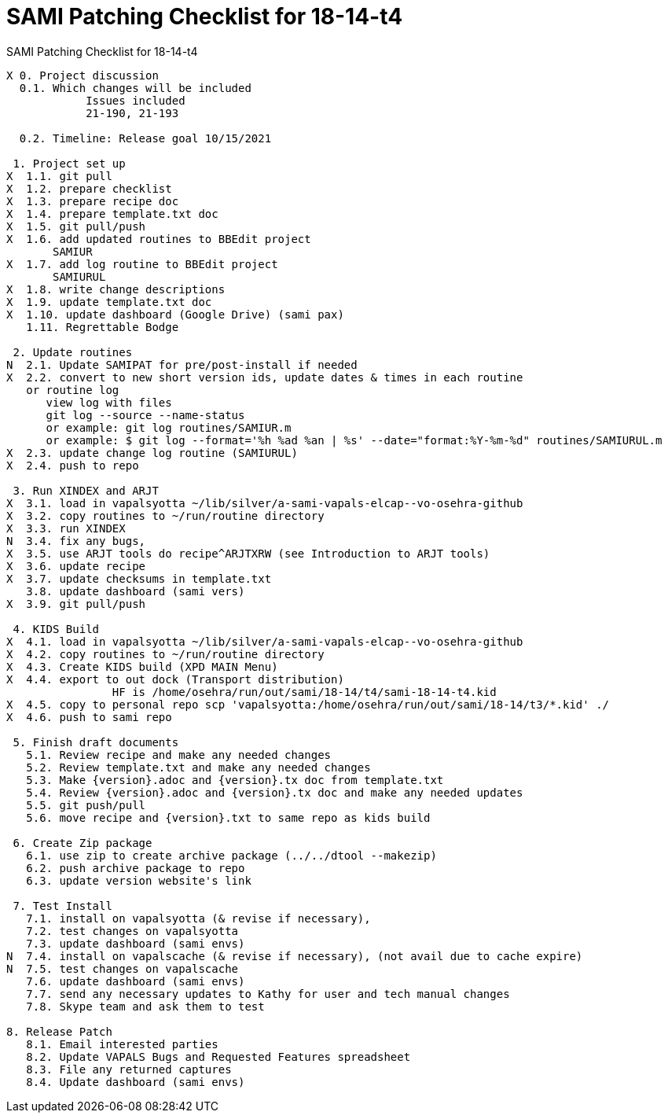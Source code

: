 :doctitle: SAMI Patching Checklist for 18-14-t4

[role="h1 center"]
SAMI Patching Checklist for 18-14-t4

-------------------------------------------------------------------------------
X 0. Project discussion
  0.1. Which changes will be included
	    Issues included
	    21-190, 21-193

  0.2. Timeline: Release goal 10/15/2021

 1. Project set up
X  1.1. git pull
X  1.2. prepare checklist
X  1.3. prepare recipe doc
X  1.4. prepare template.txt doc
X  1.5. git pull/push
X  1.6. add updated routines to BBEdit project
       SAMIUR      
X  1.7. add log routine to BBEdit project
       SAMIURUL     
X  1.8. write change descriptions
X  1.9. update template.txt doc
X  1.10. update dashboard (Google Drive) (sami pax)
   1.11. Regrettable Bodge

 2. Update routines
N  2.1. Update SAMIPAT for pre/post-install if needed
X  2.2. convert to new short version ids, update dates & times in each routine
   or routine log
      view log with files
      git log --source --name-status
      or example: git log routines/SAMIUR.m
      or example: $ git log --format='%h %ad %an | %s' --date="format:%Y-%m-%d" routines/SAMIURUL.m 
X  2.3. update change log routine (SAMIURUL)
X  2.4. push to repo

 3. Run XINDEX and ARJT
X  3.1. load in vapalsyotta ~/lib/silver/a-sami-vapals-elcap--vo-osehra-github
X  3.2. copy routines to ~/run/routine directory
X  3.3. run XINDEX
N  3.4. fix any bugs,
X  3.5. use ARJT tools do recipe^ARJTXRW (see Introduction to ARJT tools)
X  3.6. update recipe
X  3.7. update checksums in template.txt
   3.8. update dashboard (sami vers)
X  3.9. git pull/push

 4. KIDS Build
X  4.1. load in vapalsyotta ~/lib/silver/a-sami-vapals-elcap--vo-osehra-github
X  4.2. copy routines to ~/run/routine directory
X  4.3. Create KIDS build (XPD MAIN Menu)
X  4.4. export to out dock (Transport distribution) 
		HF is /home/osehra/run/out/sami/18-14/t4/sami-18-14-t4.kid
X  4.5. copy to personal repo scp 'vapalsyotta:/home/osehra/run/out/sami/18-14/t3/*.kid' ./
X  4.6. push to sami repo

 5. Finish draft documents
   5.1. Review recipe and make any needed changes
   5.2. Review template.txt and make any needed changes
   5.3. Make {version}.adoc and {version}.tx doc from template.txt
   5.4. Review {version}.adoc and {version}.tx doc and make any needed updates
   5.5. git push/pull
   5.6. move recipe and {version}.txt to same repo as kids build
   
 6. Create Zip package
   6.1. use zip to create archive package (../../dtool --makezip)
   6.2. push archive package to repo
   6.3. update version website's link

 7. Test Install
   7.1. install on vapalsyotta (& revise if necessary),
   7.2. test changes on vapalsyotta
   7.3. update dashboard (sami envs)
N  7.4. install on vapalscache (& revise if necessary), (not avail due to cache expire)
N  7.5. test changes on vapalscache
   7.6. update dashboard (sami envs)
   7.7. send any necessary updates to Kathy for user and tech manual changes
   7.8. Skype team and ask them to test

8. Release Patch
   8.1. Email interested parties
   8.2. Update VAPALS Bugs and Requested Features spreadsheet
   8.3. File any returned captures
   8.4. Update dashboard (sami envs)
-------------------------------------------------------------------------------
